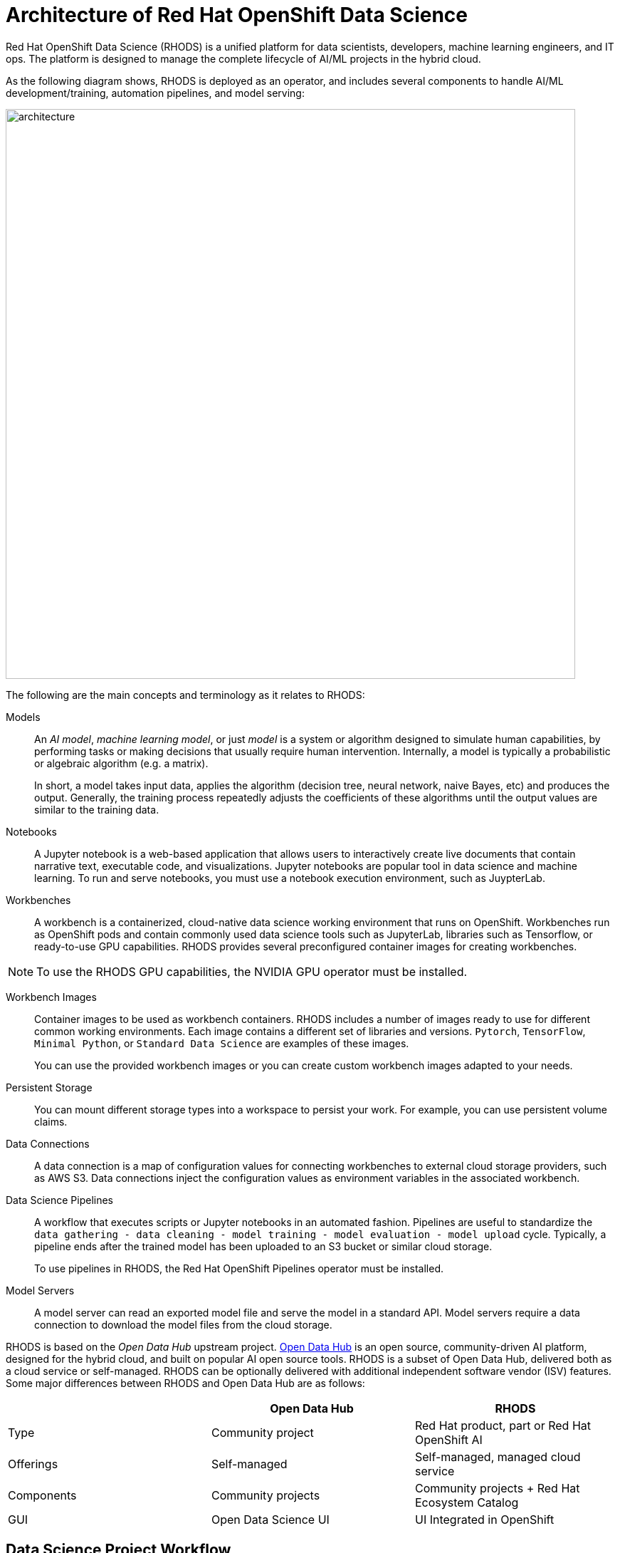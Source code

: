 = Architecture of Red{nbsp}Hat OpenShift Data Science
:navtitle: Architecture


Red{nbsp}Hat OpenShift Data Science (RHODS) is a unified platform for data scientists, developers, machine learning engineers, and IT ops.
The platform is designed to manage the complete lifecycle of AI/ML projects in the hybrid cloud.

As the following diagram shows, RHODS is deployed as an operator, and includes several components to handle AI/ML development/training, automation pipelines, and model serving:

image::architecture.svg[width=800px]

The following are the main concepts and terminology as it relates to RHODS:

Models::
An _AI model_, _machine learning model_, or just _model_ is a system or algorithm designed to simulate human capabilities, by performing tasks or making decisions that usually require human intervention.
Internally, a model is typically a probabilistic or algebraic algorithm (e.g. a matrix).
+
In short, a model takes input data, applies the algorithm (decision tree, neural network, naive Bayes, etc) and produces the output.
Generally, the training process repeatedly adjusts the coefficients of these algorithms until the output values are similar to the training data.

Notebooks::
A Jupyter notebook is a web-based application that allows users to interactively create live documents that contain narrative text, executable code, and visualizations.
Jupyter notebooks are popular tool in data science and machine learning.
To run and serve notebooks, you must use a notebook execution environment, such as JuypterLab.

Workbenches::
A workbench is a containerized, cloud-native data science working environment that runs on OpenShift.
Workbenches run as OpenShift pods and  contain commonly used data science tools such as JupyterLab, libraries such as Tensorflow, or ready-to-use GPU capabilities.
RHODS provides several preconfigured container images for creating workbenches.

[NOTE]
====
To use the RHODS GPU capabilities, the NVIDIA GPU operator must be installed.
====


Workbench Images::
Container images to be used as workbench containers.
RHODS includes a number of images ready to use for different common working environments.
Each image contains a different set of libraries and versions.
`Pytorch`, `TensorFlow`, `Minimal Python`, or `Standard Data Science` are examples of these images.
+
You can use the provided workbench images or you can create custom workbench images adapted to your needs.

Persistent Storage::
You can mount different storage types into a workspace to persist your work.
For example, you can use persistent volume claims.

Data Connections::
A data connection is a map of configuration values for connecting workbenches to external cloud storage providers, such as AWS S3.
Data connections inject the configuration values as environment variables in the associated workbench.

Data Science Pipelines::
A workflow that executes scripts or Jupyter notebooks in an automated fashion.
Pipelines are useful to standardize the `data gathering - data cleaning - model training - model evaluation - model upload` cycle.
Typically, a pipeline ends after the trained model has been uploaded to an S3 bucket or similar cloud storage.
+
To use pipelines in RHODS, the Red{nbsp}Hat OpenShift Pipelines operator must be installed.

Model Servers::
A model server can read an exported model file and serve the model in a standard API.
Model servers require a data connection to download the model files from the cloud storage.

RHODS is based on the _Open Data Hub_ upstream project.
https://opendatahub.io/[Open Data Hub] is an open source, community-driven AI platform, designed for the hybrid cloud, and built on popular AI open source tools.
RHODS is a subset of Open Data Hub, delivered both as a cloud service or self-managed.
RHODS can be optionally delivered with additional independent software vendor (ISV) features.
Some major differences between RHODS and Open Data Hub are as follows:

[cols="1,1,1"]
|===
| {nbsp} | Open Data Hub | RHODS

| Type
| Community project
| Red{nbsp}Hat product, part or Red{nbsp}Hat OpenShift AI

| Offerings
| Self-managed
| Self-managed, managed cloud service

| Components
| Community projects
| Community projects + Red{nbsp}Hat Ecosystem Catalog

| GUI
| Open Data Science UI
| UI Integrated in OpenShift
|===


== Data Science Project Workflow

RHODS provides data scientists, machine learning engineers, and application developers with a unified platform to manage the complete lifecycle of AI applications, as the following diagram shows:

image::workflow.svg[width=800px]

The following workflow is common in AI/ML projects:

Ingest data::
In this phase, data scientists load data into the workbench.
For example, the data scientist can upload files to the workbench, download the files from S3, query data from a database, or read a data stream.
RHODS includes the Pandas library in many of the preexisting workbenches.
Pandas offers functions to load data from different sources, such as CSV, JSON or SQL.
+
Users can also add specific data ingestion capabilities by using certified ISV ecosystem apps from the Red{nbsp}Hat Marketplace.
Starburst and Cloudera are examples of these integrations.

Preprocess data::
In this phase, data scientists explore, analyze, and preprocess the data.
In a Juypter notebook, the data scientist uses libraries such as Matplotlib, Pandas, and Numpy to plot visualizations, normalize the data, or remove outliers.
RHODS offers workbench images that include these libraries.

Train model::
In this phase, data scientists use the preprocessed data to train the model.
RHODS provides workbench images for training models with commonly used libraries, such as TensorFlow, PyTorch, and Scikit-learn.
Some of these images also include ready-to-use GPU support, to enable faster training.

Evaluate model::
After training, data scientists evaluate the performance of the trained model on test and validation subsets of the data.
These subsets are portions of the ingested data that are reserved to validate that the trained models have the ability to generalize and perform well on unseen samples.
+
Typically, data scientists repeat the _preprocessing-training-evaluation_ cycle until they are satisfied with the model evaluation metrics.

Export and upload model::
When the model is trained and evaluated, the data scientists use the configuration values of the data connection to upload the files to the model storage, which can be an S3 bucket.
This step also involves the conversion of the model into a suitable format for serving, such as ONNX.

Pipeline execution::
Machine Learning engineers can build data science pipelines to automatically run the previous series of steps, for example, when new data is available.
RHODS provides data science pipelines as a combination of Tekton, Kubeflow Pipelines, and Elyra.
Engineers can choose whether they want to work at a high, visual level, by creating the pipelines with Elyra,
or at a lower lever, by using deeper Tekton and Kubeflow knowledge.

Deploy model::
Machine Learning engineers can create model servers that fetch exported model from external S3 storage, and expose the model through a REST or a gRPC interface.
The model server uses a data connection to download the model files from S3.

Monitor model::
Machine learning engineers and data scientists can monitor the performance of a model in production by using the metrics gathered with Prometheus.

Develop and deploy applications::
After the model is available in production, application developers can develop and deploy intelligent applications that use the deployed models, by pointing their applications to the REST/gRPC interfaces of the model server.
